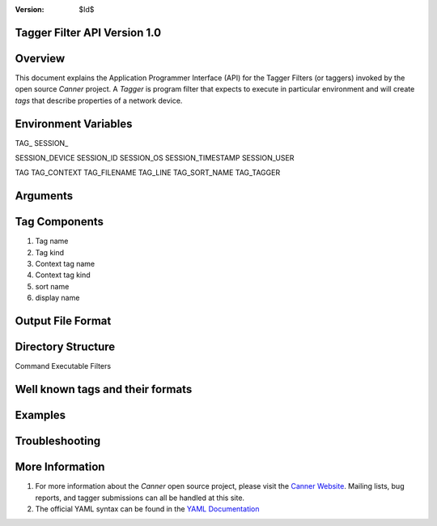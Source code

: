 :Version: $Id$

Tagger Filter API Version 1.0
=============================

Overview
========
This document explains the Application Programmer Interface (API) for the Tagger Filters (or taggers) invoked by the open source *Canner* project. A *Tagger* is program filter that expects to execute in particular environment and will create *tags* that describe properties of a network device.

Environment Variables
=====================

TAG_
SESSION_

SESSION_DEVICE
SESSION_ID
SESSION_OS
SESSION_TIMESTAMP
SESSION_USER

TAG
TAG_CONTEXT
TAG_FILENAME
TAG_LINE
TAG_SORT_NAME
TAG_TAGGER

Arguments
=========

Tag Components
==============

#. Tag name
#. Tag kind
#. Context tag name
#. Context tag kind
#. sort name
#. display name

Output File Format
==================

Directory Structure
===================
Command
Executable Filters

Well known tags and their formats
=================================

Examples
========

Troubleshooting
===============

More Information
================

#. For more information about the *Canner* open source project, please visit the `Canner Website`_. Mailing lists, bug reports, and tagger submissions can all be handled at this site.

#. The official YAML syntax can be found in the `YAML Documentation`_

.. _Canner Website: http://canner.bangj.com
.. _YAML Documentation: http://www.yaml.org